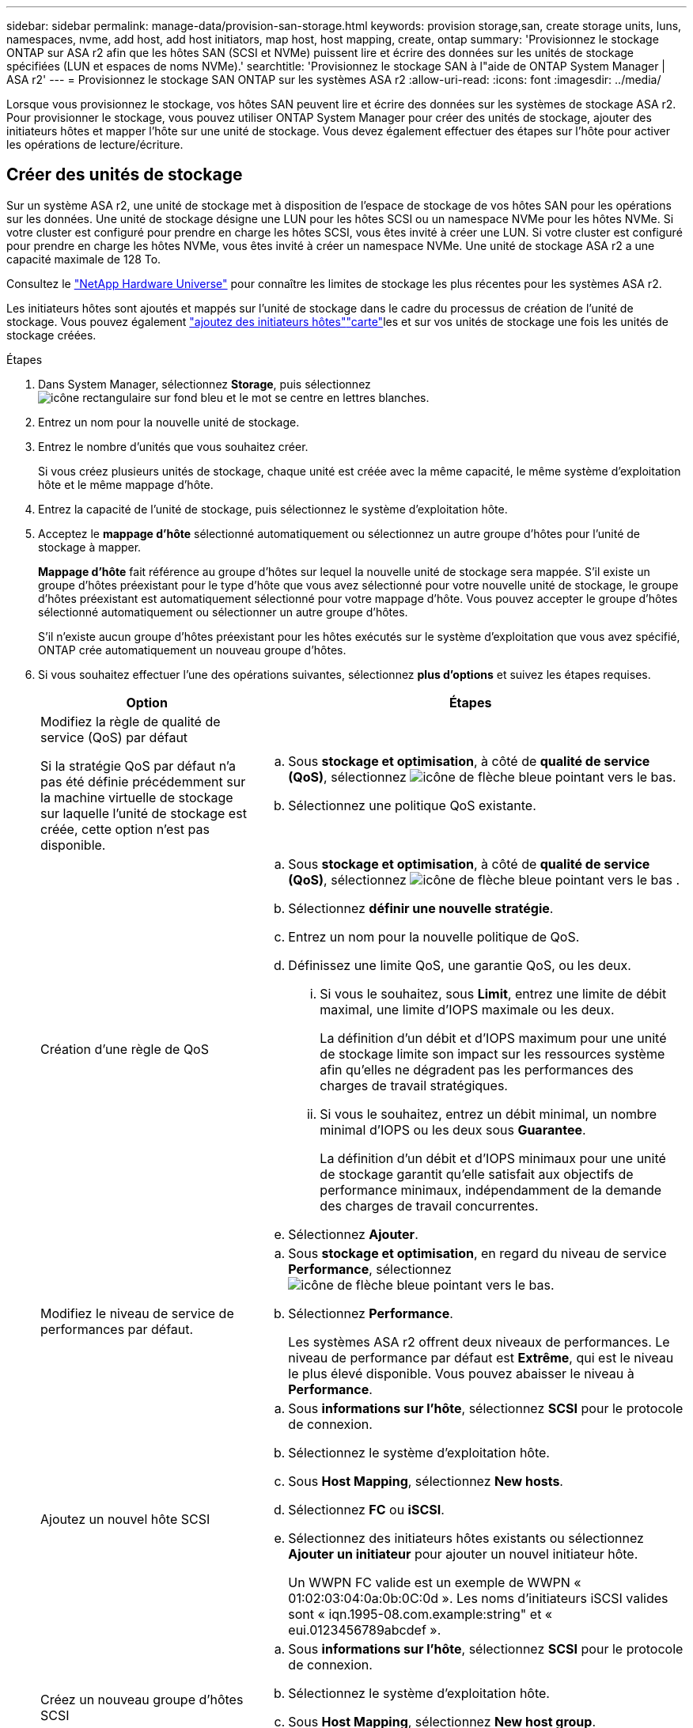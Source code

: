 ---
sidebar: sidebar 
permalink: manage-data/provision-san-storage.html 
keywords: provision storage,san, create storage units, luns, namespaces, nvme, add host, add host initiators, map host, host mapping, create, ontap 
summary: 'Provisionnez le stockage ONTAP sur ASA r2 afin que les hôtes SAN (SCSI et NVMe) puissent lire et écrire des données sur les unités de stockage spécifiées (LUN et espaces de noms NVMe).' 
searchtitle: 'Provisionnez le stockage SAN à l"aide de ONTAP System Manager | ASA r2' 
---
= Provisionnez le stockage SAN ONTAP sur les systèmes ASA r2
:allow-uri-read: 
:icons: font
:imagesdir: ../media/


[role="lead"]
Lorsque vous provisionnez le stockage, vos hôtes SAN peuvent lire et écrire des données sur les systèmes de stockage ASA r2. Pour provisionner le stockage, vous pouvez utiliser ONTAP System Manager pour créer des unités de stockage, ajouter des initiateurs hôtes et mapper l'hôte sur une unité de stockage. Vous devez également effectuer des étapes sur l'hôte pour activer les opérations de lecture/écriture.



== Créer des unités de stockage

Sur un système ASA r2, une unité de stockage met à disposition de l'espace de stockage de vos hôtes SAN pour les opérations sur les données. Une unité de stockage désigne une LUN pour les hôtes SCSI ou un namespace NVMe pour les hôtes NVMe. Si votre cluster est configuré pour prendre en charge les hôtes SCSI, vous êtes invité à créer une LUN. Si votre cluster est configuré pour prendre en charge les hôtes NVMe, vous êtes invité à créer un namespace NVMe. Une unité de stockage ASA r2 a une capacité maximale de 128 To.

Consultez le link:https://hwu.netapp.com/["NetApp Hardware Universe"^] pour connaître les limites de stockage les plus récentes pour les systèmes ASA r2.

Les initiateurs hôtes sont ajoutés et mappés sur l'unité de stockage dans le cadre du processus de création de l'unité de stockage. Vous pouvez également link:provision-san-storage.html#add-host-initiators["ajoutez des initiateurs hôtes"]link:provision-san-storage.html#map-the-storage-unit-to-a-host["carte"]les et sur vos unités de stockage une fois les unités de stockage créées.

.Étapes
. Dans System Manager, sélectionnez *Storage*, puis sélectionnez image:icon_add_blue_bg.png["icône rectangulaire sur fond bleu et le mot se centre en lettres blanches"].
. Entrez un nom pour la nouvelle unité de stockage.
. Entrez le nombre d'unités que vous souhaitez créer.
+
Si vous créez plusieurs unités de stockage, chaque unité est créée avec la même capacité, le même système d'exploitation hôte et le même mappage d'hôte.

. Entrez la capacité de l'unité de stockage, puis sélectionnez le système d'exploitation hôte.
. Acceptez le *mappage d'hôte* sélectionné automatiquement ou sélectionnez un autre groupe d'hôtes pour l'unité de stockage à mapper.
+
*Mappage d'hôte* fait référence au groupe d'hôtes sur lequel la nouvelle unité de stockage sera mappée.  S'il existe un groupe d'hôtes préexistant pour le type d'hôte que vous avez sélectionné pour votre nouvelle unité de stockage, le groupe d'hôtes préexistant est automatiquement sélectionné pour votre mappage d'hôte.  Vous pouvez accepter le groupe d'hôtes sélectionné automatiquement ou sélectionner un autre groupe d'hôtes.

+
S'il n'existe aucun groupe d'hôtes préexistant pour les hôtes exécutés sur le système d'exploitation que vous avez spécifié, ONTAP crée automatiquement un nouveau groupe d'hôtes.

. Si vous souhaitez effectuer l'une des opérations suivantes, sélectionnez *plus d'options* et suivez les étapes requises.
+
[cols="2, 4a"]
|===
| Option | Étapes 


 a| 
Modifiez la règle de qualité de service (QoS) par défaut

Si la stratégie QoS par défaut n'a pas été définie précédemment sur la machine virtuelle de stockage sur laquelle l'unité de stockage est créée, cette option n'est pas disponible.
 a| 
.. Sous *stockage et optimisation*, à côté de *qualité de service (QoS)*, sélectionnez image:icon_dropdown_arrow.gif["icône de flèche bleue pointant vers le bas"].
.. Sélectionnez une politique QoS existante.




 a| 
Création d'une règle de QoS
 a| 
.. Sous *stockage et optimisation*, à côté de *qualité de service (QoS)*, sélectionnez image:icon_dropdown_arrow.gif["icône de flèche bleue pointant vers le bas"] .
.. Sélectionnez *définir une nouvelle stratégie*.
.. Entrez un nom pour la nouvelle politique de QoS.
.. Définissez une limite QoS, une garantie QoS, ou les deux.
+
... Si vous le souhaitez, sous *Limit*, entrez une limite de débit maximal, une limite d'IOPS maximale ou les deux.
+
La définition d'un débit et d'IOPS maximum pour une unité de stockage limite son impact sur les ressources système afin qu'elles ne dégradent pas les performances des charges de travail stratégiques.

... Si vous le souhaitez, entrez un débit minimal, un nombre minimal d'IOPS ou les deux sous *Guarantee*.
+
La définition d'un débit et d'IOPS minimaux pour une unité de stockage garantit qu'elle satisfait aux objectifs de performance minimaux, indépendamment de la demande des charges de travail concurrentes.



.. Sélectionnez *Ajouter*.




 a| 
Modifiez le niveau de service de performances par défaut.
 a| 
.. Sous *stockage et optimisation*, en regard du niveau de service *Performance*, sélectionnez image:icon_dropdown_arrow.gif["icône de flèche bleue pointant vers le bas"].
.. Sélectionnez *Performance*.
+
Les systèmes ASA r2 offrent deux niveaux de performances.  Le niveau de performance par défaut est *Extrême*, qui est le niveau le plus élevé disponible.  Vous pouvez abaisser le niveau à *Performance*.





 a| 
Ajoutez un nouvel hôte SCSI
 a| 
.. Sous *informations sur l'hôte*, sélectionnez *SCSI* pour le protocole de connexion.
.. Sélectionnez le système d'exploitation hôte.
.. Sous *Host Mapping*, sélectionnez *New hosts*.
.. Sélectionnez *FC* ou *iSCSI*.
.. Sélectionnez des initiateurs hôtes existants ou sélectionnez *Ajouter un initiateur* pour ajouter un nouvel initiateur hôte.
+
Un WWPN FC valide est un exemple de WWPN « 01:02:03:04:0a:0b:0C:0d ». Les noms d'initiateurs iSCSI valides sont « iqn.1995-08.com.example:string" et « eui.0123456789abcdef ».





 a| 
Créez un nouveau groupe d'hôtes SCSI
 a| 
.. Sous *informations sur l'hôte*, sélectionnez *SCSI* pour le protocole de connexion.
.. Sélectionnez le système d'exploitation hôte.
.. Sous *Host Mapping*, sélectionnez *New host group*.
.. Entrez un nom pour le groupe d'hôtes, puis sélectionnez les hôtes à ajouter au groupe.




 a| 
Ajoutez un nouveau sous-système NVMe
 a| 
.. Sous *informations sur l'hôte*, sélectionnez *NVMe* pour le protocole de connexion.
.. Sélectionnez le système d'exploitation hôte.
.. Sous *Host Mapping*, sélectionnez *Nouveau sous-système NVMe*.
.. Entrez un nom pour le sous-système ou acceptez le nom par défaut.
.. Entrez un nom pour l'initiateur.
.. Si vous souhaitez activer l'authentification intrabande ou TLS (transport Layer Security), sélectionnez image:icon_dropdown_arrow.gif["icône de flèche bleue pointant vers le bas"], puis sélectionnez vos options.
+
L'authentification intrabande permet une authentification bidirectionnelle et unidirectionnelle sécurisée entre vos hôtes NVMe et votre système ASA r2.

+
TLS chiffre toutes les données envoyées sur le réseau entre vos hôtes NVMe/TCP et votre système ASA r2.

.. Sélectionnez *Ajouter initiateur* pour ajouter d'autres initiateurs.
+
Le NQN hôte doit être formaté en <nqn.yyyy-mm> suivi d'un nom de domaine complet. L'année doit être égale ou ultérieure à 1970. La longueur maximale totale doit être de 223. Exemple d'initiateur NVMe valide : nqn.2014-08.com.example:string



|===
. Sélectionnez *Ajouter*.


.Et la suite ?
Vos unités de stockage sont créées et mappées sur vos hôtes. Vous pouvez désormais link:../data-protection/create-snapshots.html["créer des instantanés"]protéger les données stockées sur votre système ASA r2.

.Pour en savoir plus
En savoir plus sur link:../administer/manage-client-vm-access.html["Utilisation des machines virtuelles de stockage par les systèmes ASA r2"].



== Ajoutez des initiateurs hôtes

Vous pouvez à tout moment ajouter de nouveaux initiateurs hôtes à votre système ASA r2. Les initiateurs rendent les hôtes éligibles pour accéder aux unités de stockage et effectuer des opérations sur les données.

.Avant de commencer
Si vous souhaitez répliquer la configuration hôte sur un cluster de destination pendant le processus d'ajout de vos initiateurs hôtes, votre cluster doit faire partie d'une relation de réplication. Si vous le souhaitez, vous pouvez link:../data-protection/snapshot-replication.html#step-3-create-a-replication-relationship["créer une relation de réplication"] une fois votre hôte ajouté.

Ajoutez des initiateurs hôtes pour des hôtes SCSI ou NVMe.

[role="tabbed-block"]
====
.Hôtes SCSI
--
.Étapes
. Sélectionnez *hôte*.
. Sélectionnez *SCSI*, puis image:icon_add_blue_bg.png["icône de rectangle bleu contenant un signe plus suivi du mot ajouter en lettres blanches"].
. Entrez le nom d'hôte, sélectionnez le système d'exploitation hôte et entrez une description d'hôte.
. Si vous souhaitez répliquer la configuration hôte vers un cluster de destination, sélectionnez *replicate host configuration*, puis sélectionnez le cluster de destination.
+
Votre cluster doit faire partie d'une relation de réplication pour pouvoir répliquer la configuration hôte.

. Ajouter des hôtes nouveaux ou existants.
+
[cols="2"]
|===
| Ajouter de nouveaux hôtes | Ajouter des hôtes existants 


 a| 
.. Sélectionnez *nouveaux hôtes*.
.. Sélectionnez *FC* ou *iSCSI*, puis sélectionnez les initiateurs hôtes.
.. Si vous le souhaitez, sélectionnez *configurer la proximité de l'hôte*.
+
La configuration de la proximité des hôtes permet à ONTAP d'identifier le contrôleur le plus proche de l'hôte pour optimiser le chemin d'accès aux données et réduire la latence. Ceci s'applique uniquement si vous avez répliqué des données vers un emplacement distant. Si vous n'avez pas configuré la réplication de snapshot, vous n'avez pas besoin de sélectionner cette option.

.. Si vous devez ajouter de nouveaux initiateurs, sélectionnez *Ajouter des initiateurs*.

 a| 
.. Sélectionnez *hôtes existants*.
.. Sélectionnez l'hôte à ajouter.
.. Sélectionnez *Ajouter*.


|===
. Sélectionnez *Ajouter*.


.Et la suite ?
Vos hôtes SCSI sont ajoutés à votre système ASA r2 et vous êtes prêt à mapper vos hôtes à vos unités de stockage.

--
.Hôtes NVMe
--
.Étapes
. Sélectionnez *hôte*.
. Sélectionnez *NVMe*, puis image:icon_add_blue_bg.png["icône rectangulaire sur fond bleu et le mot se centre en lettres blanches"].
. Entrez un nom pour le sous-système NVMe, sélectionnez le système d'exploitation hôte et entrez une description.
. Sélectionnez *Ajouter initiateur*.


.Et la suite ?
Vos hôtes sont ajoutés au système ASA r2 et vous pouvez mapper vos hôtes sur vos unités de stockage.

--
====


== Mappez l'unité de stockage sur un hôte

Après avoir créé vos unités de stockage ASA r2 et ajouté des initiateurs hôtes, vous devez mapper vos hôtes sur vos unités de stockage pour assurer le service des données. Les unités de stockage sont mappées aux hôtes dans le cadre du processus de création de l'unité de stockage. Vous pouvez également mapper les unités de stockage existantes à tout moment sur des hôtes nouveaux ou existants.

.Étapes
. Sélectionnez *stockage*.
. Placez le pointeur de la souris sur le nom de l'unité de stockage à mapper.
. Sélectionnez image:icon_kabob.gif["trois points bleus verticaux"], puis *Mapper sur les hôtes*.
. Sélectionnez les hôtes que vous souhaitez mapper à l'unité de stockage, puis sélectionnez *Map*.


.Et la suite ?
Votre unité de stockage est mappée sur vos hôtes et vous êtes prêt à terminer le processus de provisionnement sur vos hôtes.



== Provisionnement complet côté hôte

Une fois que vous avez créé vos unités de stockage, ajouté vos initiateurs hôtes et mappé vos unités de stockage, vous devez effectuer certaines étapes sur vos hôtes avant de pouvoir lire et écrire des données sur votre système ASA r2.

.Étapes
. Pour les protocoles FC et FC/NVMe, indiquez vos commutateurs FC par WWPN.
+
Utilisez une zone par initiateur et incluez tous les ports cibles dans chaque zone.

. Découvrez la nouvelle unité de stockage.
. Initialisez l'unité de stockage et un système de création de fichiers.
. Vérifiez que votre hôte peut lire et écrire des données sur l'unité de stockage.


.Et la suite ?
Vous avez terminé le processus de provisionnement et êtes prêt à transférer des données. Vous pouvez désormais link:../data-protection/create-snapshots.html["créer des instantanés"]protéger les données stockées sur votre système ASA r2.

.Pour en savoir plus
Pour plus d'informations sur la configuration côté hôte, reportez-vous à link:https://docs.netapp.com/us-en/ontap-sanhost/["Documentation de l'hôte SAN ONTAP"^]la section correspondant à votre hôte spécifique.
